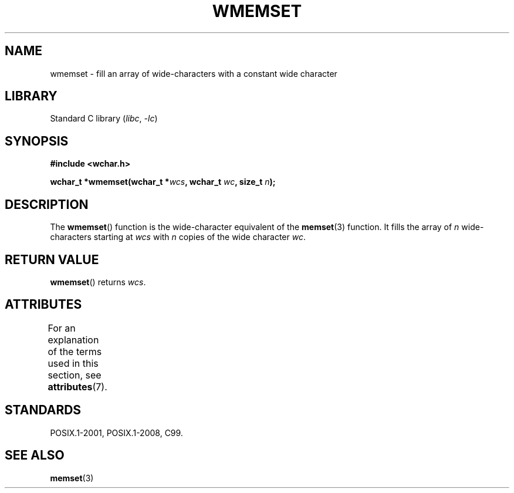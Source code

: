 .\" Copyright (c) Bruno Haible <haible@clisp.cons.org>
.\"
.\" SPDX-License-Identifier: GPL-2.0-or-later
.\"
.\" References consulted:
.\"   GNU glibc-2 source code and manual
.\"   Dinkumware C library reference http://www.dinkumware.com/
.\"   OpenGroup's Single UNIX specification http://www.UNIX-systems.org/online.html
.\"   ISO/IEC 9899:1999
.\"
.TH WMEMSET 3  2021-03-22 "GNU" "Linux Programmer's Manual"
.SH NAME
wmemset \- fill an array of wide-characters with a constant wide character
.SH LIBRARY
Standard C library
.RI ( libc ", " \-lc )
.SH SYNOPSIS
.nf
.B #include <wchar.h>
.PP
.BI "wchar_t *wmemset(wchar_t *" wcs ", wchar_t " wc ", size_t " n );
.fi
.SH DESCRIPTION
The
.BR wmemset ()
function is the wide-character equivalent of the
.BR memset (3)
function.
It fills the array of
.I n
wide-characters starting at
.I wcs
with
.I n
copies of the wide character
.IR wc .
.SH RETURN VALUE
.BR wmemset ()
returns
.IR wcs .
.SH ATTRIBUTES
For an explanation of the terms used in this section, see
.BR attributes (7).
.ad l
.nh
.TS
allbox;
lbx lb lb
l l l.
Interface	Attribute	Value
T{
.BR wmemset ()
T}	Thread safety	MT-Safe
.TE
.hy
.ad
.sp 1
.SH STANDARDS
POSIX.1-2001, POSIX.1-2008, C99.
.SH SEE ALSO
.BR memset (3)
